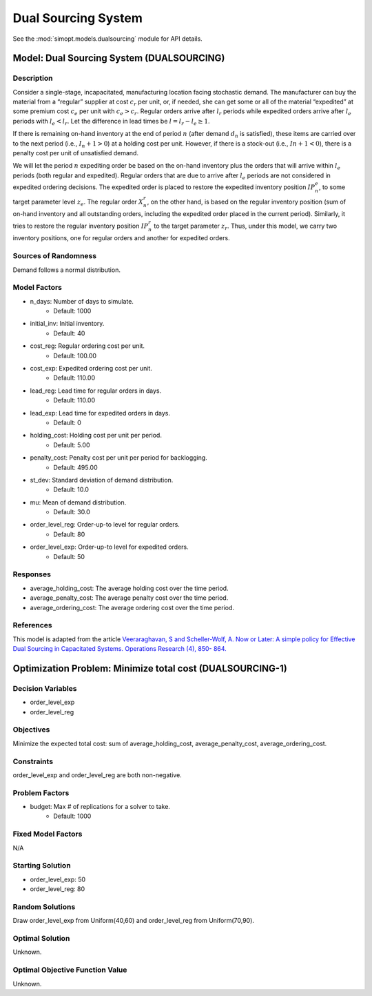Dual Sourcing System
====================

See the :mod:`simopt.models.dualsourcing` module for API details.

Model: Dual Sourcing System (DUALSOURCING)
------------------------------------------

Description
^^^^^^^^^^^

Consider a single-stage, incapacitated, manufacturing location facing stochastic demand. 
The manufacturer can buy the material from a “regular” supplier at cost :math:`c_r` per unit, or, 
if needed, she can get some or all of the material “expedited” at some premium cost :math:`c_e` 
per unit with :math:`c_e > c_r`. 
Regular orders arrive after :math:`l_r` periods while expedited orders arrive after :math:`l_e` periods with 
:math:`l_e < l_r`. Let the difference in lead times be :math:`l = l_r − l_e ≥ 1`. 

If there is remaining on-hand inventory at the end of period :math:`n` (after demand :math:`d_n` is satisfied), 
these items are carried over to the next period (i.e., :math:`I_n+1 > 0`) at a holding cost per unit. 
However, if there is a stock-out (i.e., :math:`In + 1 < 0`), there is a penalty cost per unit 
of unsatisfied demand.

We will let the period :math:`n` expediting order be based on the on-hand inventory plus the orders that 
will arrive within :math:`l_e` periods (both regular and expedited). Regular orders that are due to arrive 
after :math:`l_e` periods are not considered in expedited ordering decisions. 
The expedited order is placed to restore the expedited inventory position :math:`IP_n^e`, 
to some target parameter level :math:`z_e`. The regular order :math:`X_n^r`, on the other hand, 
is based on the regular inventory position (sum of on-hand inventory and all outstanding orders, 
including the expedited order placed in the current period). Similarly, it tries to restore the regular 
inventory position :math:`IP_n^r` to the target parameter :math:`z_r`. Thus, under this model, we carry two inventory positions, 
one for regular orders and another for expedited orders.

Sources of Randomness
^^^^^^^^^^^^^^^^^^^^^

Demand follows a normal distribution. 

Model Factors
^^^^^^^^^^^^^

* n_days: Number of days to simulate.
    * Default: 1000
* initial_inv: Initial inventory.
    * Default: 40
* cost_reg: Regular ordering cost per unit.
    * Default: 100.00
* cost_exp: Expedited ordering cost per unit.
    * Default: 110.00
* lead_reg: Lead time for regular orders in days.
    * Default: 110.00
* lead_exp: Lead time for expedited orders in days.
    * Default: 0
* holding_cost: Holding cost per unit per period.
    * Default: 5.00
* penalty_cost: Penalty cost per unit per period for backlogging.
    * Default: 495.00
* st_dev: Standard deviation of demand distribution.
    * Default: 10.0
* mu: Mean of demand distribution.
    * Default: 30.0
* order_level_reg: Order-up-to level for regular orders.
    * Default: 80
* order_level_exp: Order-up-to level for expedited orders.
    * Default: 50

Responses
^^^^^^^^^

* average_holding_cost: The average holding cost over the time period.
* average_penalty_cost: The average penalty cost over the time period.
* average_ordering_cost: The average ordering cost over the time period.

References
^^^^^^^^^^

This model is adapted from the article `Veeraraghavan, S and Scheller-Wolf, A. Now or Later: 
A simple policy for Effective Dual Sourcing in Capacitated Systems. Operations Research (4), 850- 864. 
<https://repository.upenn.edu/oid_papers/121/>`_

Optimization Problem: Minimize total cost (DUALSOURCING-1)
----------------------------------------------------------

Decision Variables
^^^^^^^^^^^^^^^^^^

* order_level_exp
* order_level_reg

Objectives
^^^^^^^^^^

Minimize the expected total cost: sum of average_holding_cost, average_penalty_cost, average_ordering_cost.

Constraints
^^^^^^^^^^^

order_level_exp and order_level_reg are both non-negative.

Problem Factors
^^^^^^^^^^^^^^^

* budget: Max # of replications for a solver to take.
    * Default: 1000

Fixed Model Factors
^^^^^^^^^^^^^^^^^^^

N/A

Starting Solution
^^^^^^^^^^^^^^^^^

* order_level_exp: 50
* order_level_reg: 80

Random Solutions
^^^^^^^^^^^^^^^^

Draw order_level_exp from Uniform(40,60) and order_level_reg from Uniform(70,90).

Optimal Solution
^^^^^^^^^^^^^^^^

Unknown.

Optimal Objective Function Value
^^^^^^^^^^^^^^^^^^^^^^^^^^^^^^^^

Unknown.